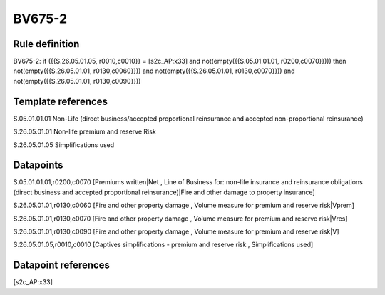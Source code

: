 =======
BV675-2
=======

Rule definition
---------------

BV675-2: if ({{S.26.05.01.05, r0010,c0010}} = [s2c_AP:x33] and not(empty({{S.05.01.01.01, r0200,c0070}}))) then not(empty({{S.26.05.01.01, r0130,c0060}})) and not(empty({{S.26.05.01.01, r0130,c0070}})) and not(empty({{S.26.05.01.01, r0130,c0090}}))


Template references
-------------------

S.05.01.01.01 Non-Life (direct business/accepted proportional reinsurance and accepted non-proportional reinsurance)

S.26.05.01.01 Non-life premium and reserve Risk

S.26.05.01.05 Simplifications used


Datapoints
----------

S.05.01.01.01,r0200,c0070 [Premiums written|Net , Line of Business for: non-life insurance and reinsurance obligations (direct business and accepted proportional reinsurance)|Fire and other damage to property insurance]

S.26.05.01.01,r0130,c0060 [Fire and other property damage , Volume measure for premium and reserve risk|Vprem]

S.26.05.01.01,r0130,c0070 [Fire and other property damage , Volume measure for premium and reserve risk|Vres]

S.26.05.01.01,r0130,c0090 [Fire and other property damage , Volume measure for premium and reserve risk|V]

S.26.05.01.05,r0010,c0010 [Captives simplifications - premium and reserve risk , Simplifications used]



Datapoint references
--------------------

[s2c_AP:x33]